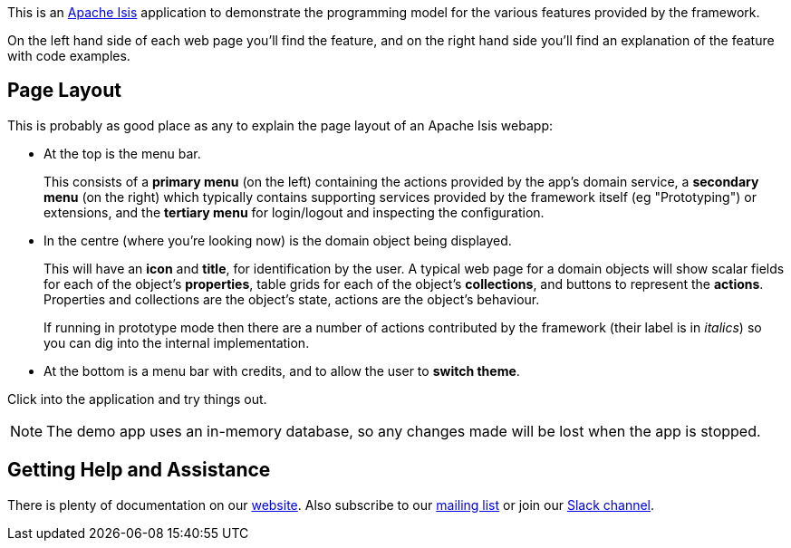 This is an link:https://isis.apache.org[Apache Isis] application to demonstrate the programming model for the various features provided by the framework.

On the left hand side of each web page you'll find the feature, and on the right hand side you'll find an explanation of the feature with code examples.

== Page Layout

This is probably as good place as any to explain the page layout of an Apache Isis webapp:

* At the top is the menu bar.
+
This consists of a *primary menu* (on the left) containing the actions provided by the app's domain service, a *secondary menu* (on the right) which typically contains supporting services provided by the framework itself (eg "Prototyping") or extensions, and the *tertiary menu* for login/logout and inspecting the configuration.

* In the centre (where you're looking now) is the domain object being displayed.
+
This will have an *icon* and *title*, for identification by the user.
A typical web page for a domain objects will show scalar fields for each of the object's *properties*, table grids for each of the object's *collections*, and buttons to represent the *actions*.
Properties and collections are the object's state, actions are the object's behaviour.
+
If running in prototype mode then there are a number of actions contributed by the framework (their label is in _italics_) so you can dig into the internal implementation.

* At the bottom is a menu bar with credits, and to allow the user to *switch theme*.

Click into the application and try things out.

NOTE: The demo app uses an in-memory database, so any changes made will be lost when the app is stopped.

== Getting Help and Assistance

There is plenty of documentation on our link:https://isis.apache.org/docs/${ISIS_VERSION}/about.html[website].
Also subscribe to our link:https://isis.apache.org/docs/${ISIS_VERSION}/support/mailing-list.html[mailing list] or join our link:https://isis.apache.org/docs/${ISIS_VERSION}/support/slack-channel.html[Slack channel].